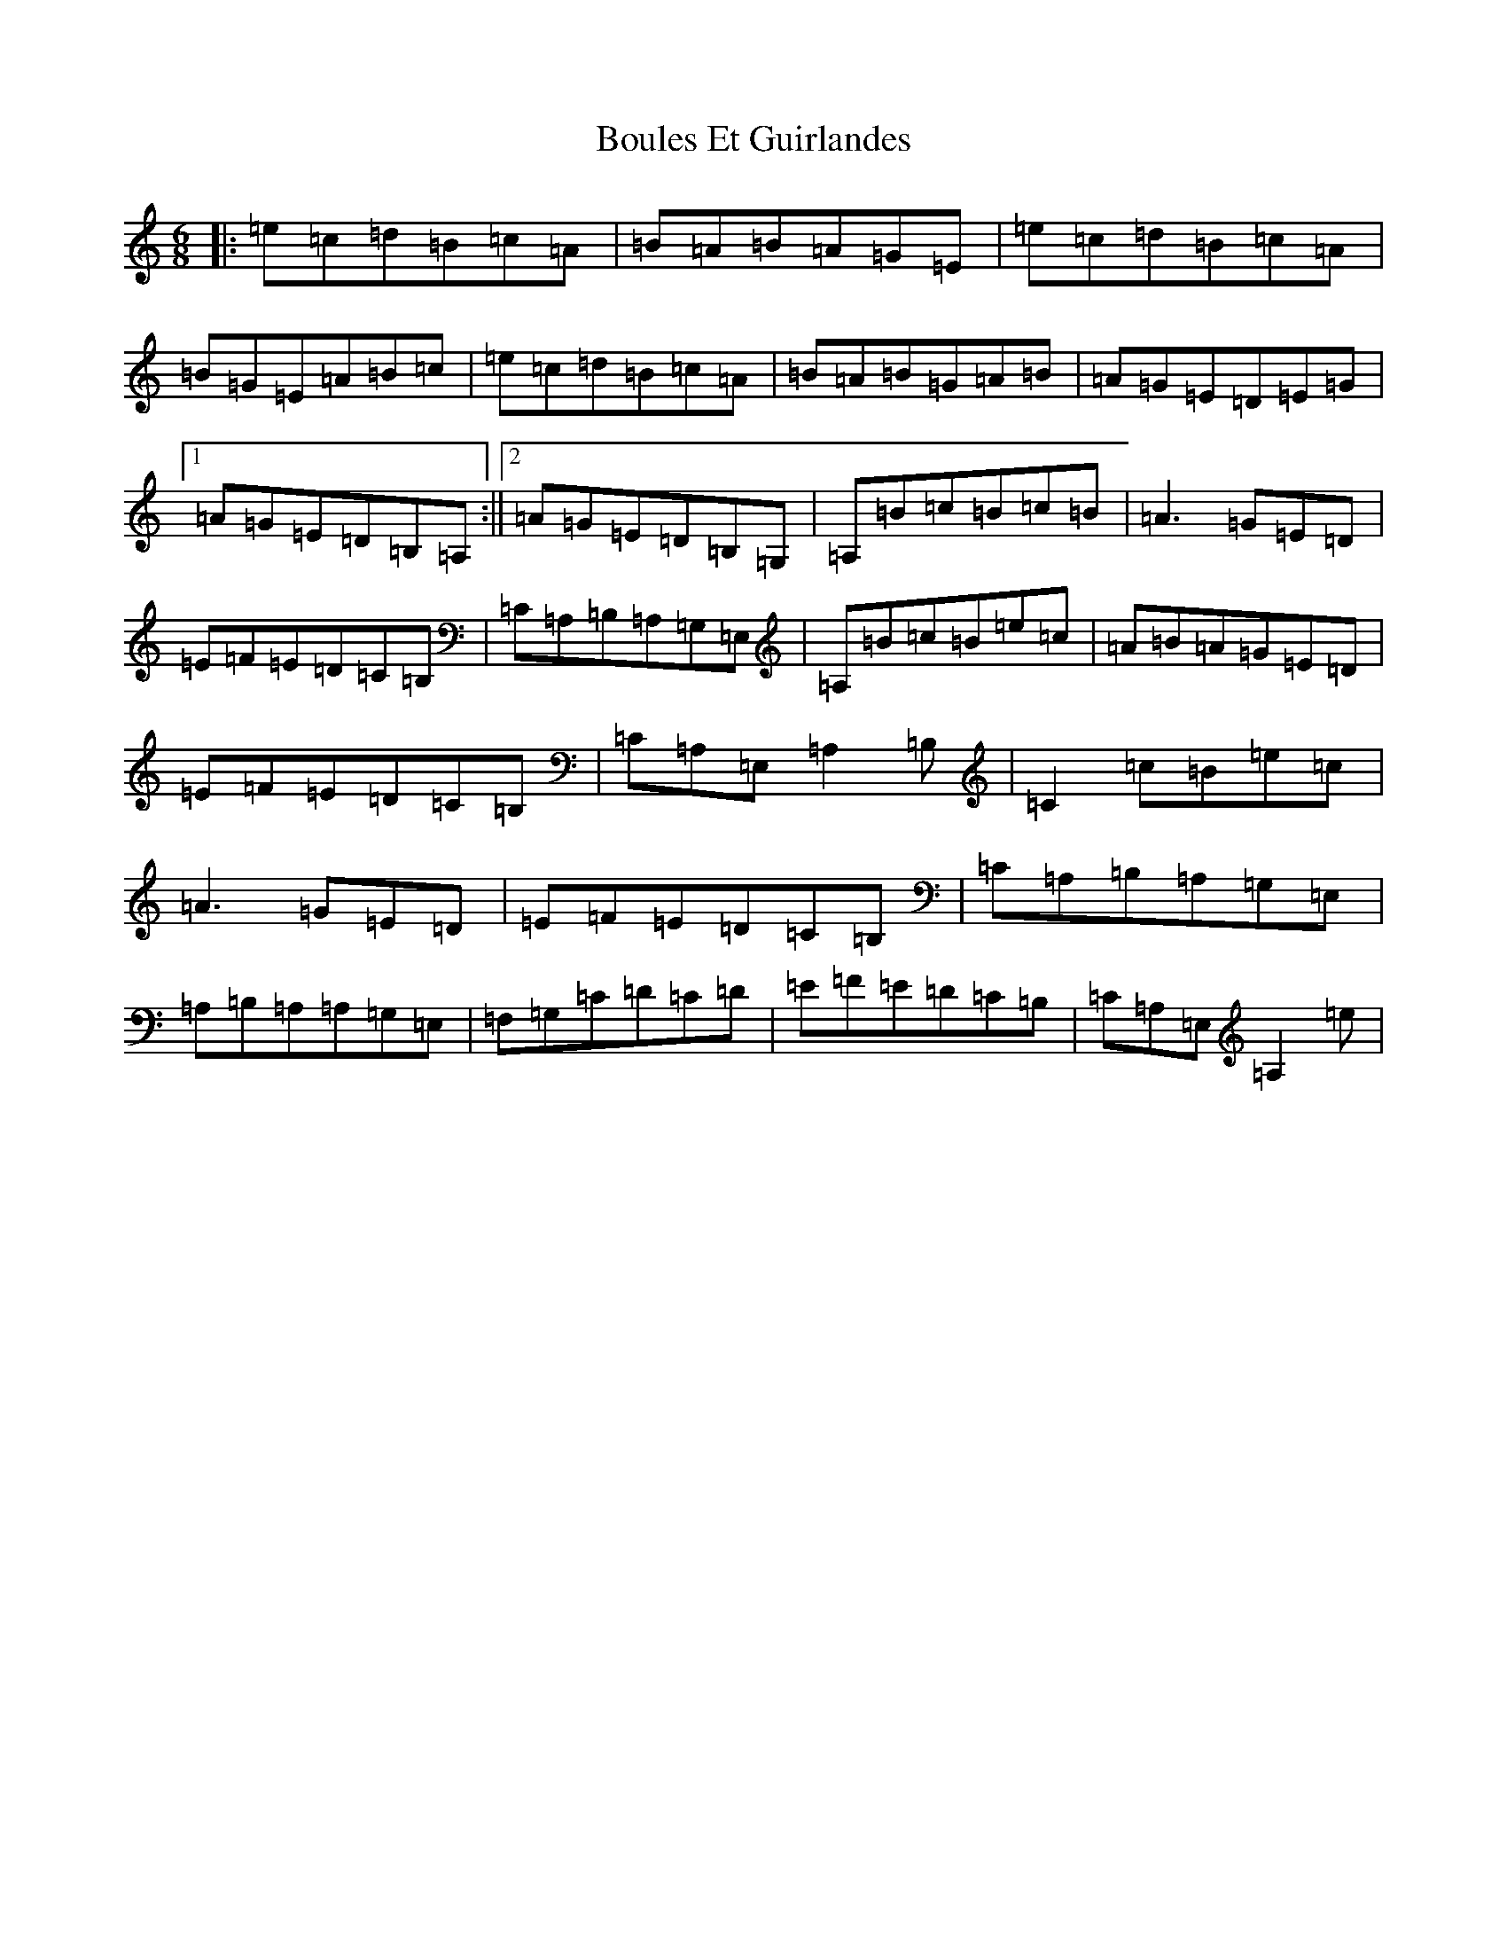 X: 11042
T: Boules Et Guirlandes
S: https://thesession.org/tunes/8956#setting8956
Z: G Major
R: mazurka
M:6/8
L:1/8
K: C Major
|:=e=c=d=B=c=A|=B=A=B=A=G=E|=e=c=d=B=c=A|=B=G=E=A=B=c|=e=c=d=B=c=A|=B=A=B=G=A=B|=A=G=E=D=E=G|1=A=G=E=D=B,=A,:||2=A=G=E=D=B,=G,|=A,=B=c=B=c=B|=A3=G=E=D|=E=F=E=D=C=B,|=C=A,=B,=A,=G,=E,|=A,=B=c=B=e=c|=A=B=A=G=E=D|=E=F=E=D=C=B,|=C=A,=E,=A,2=B,|=C2=c=B=e=c|=A3=G=E=D|=E=F=E=D=C=B,|=C=A,=B,=A,=G,=E,|=A,=B,=A,=A,=G,=E,|=F,=G,=C=D=C=D|=E=F=E=D=C=B,|=C=A,=E,=A,2=e|